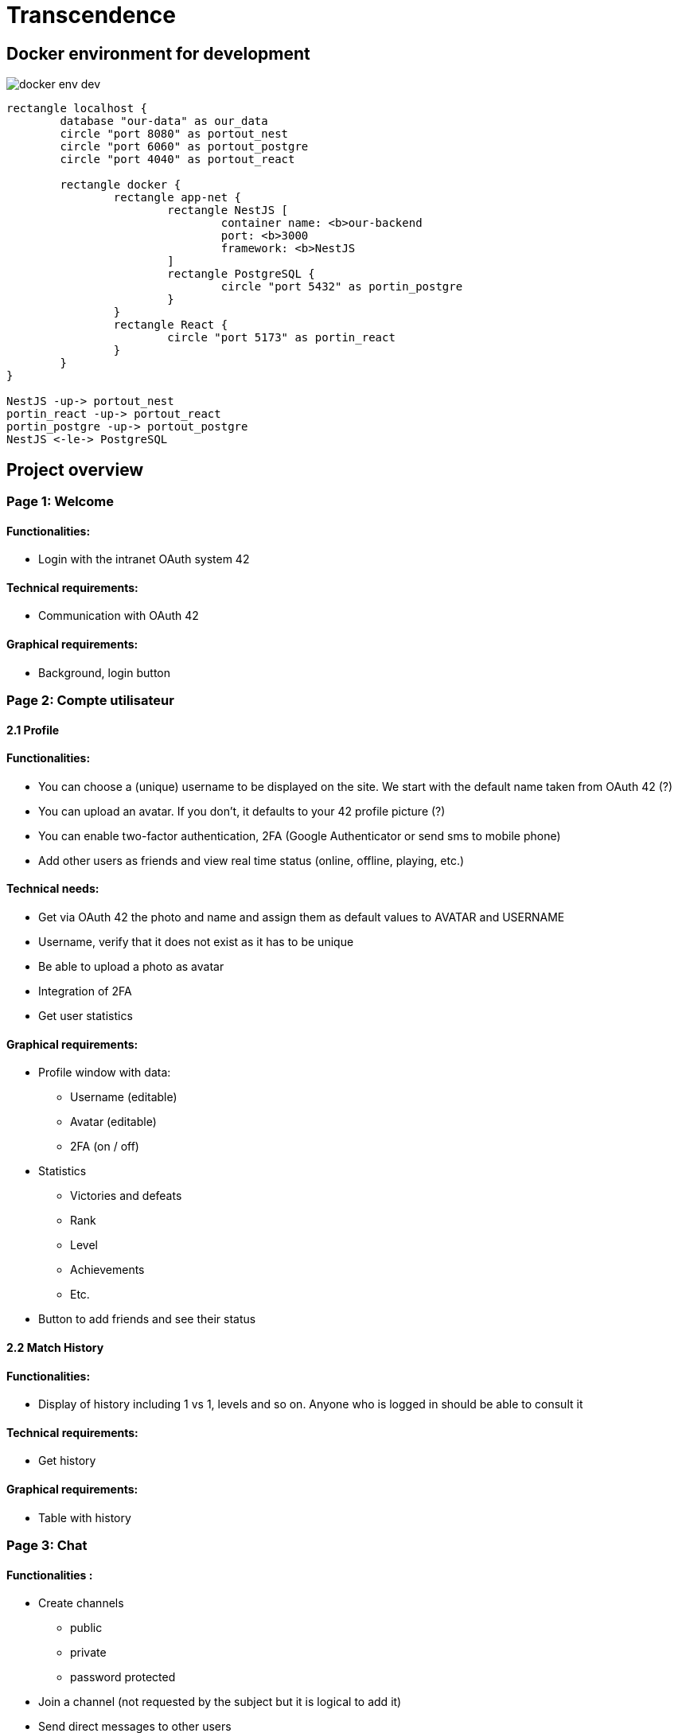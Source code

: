 = Transcendence
:nofooter:


== Docker environment for development

image::assets/docker_env_dev.png[]

[plantuml, target=assets/docker, format=svg, width=100%]
....
rectangle localhost {
	database "our-data" as our_data
	circle "port 8080" as portout_nest
	circle "port 6060" as portout_postgre
	circle "port 4040" as portout_react

	rectangle docker {
		rectangle app-net {
			rectangle NestJS [
				container name: <b>our-backend
				port: <b>3000
				framework: <b>NestJS
			]
			rectangle PostgreSQL {
				circle "port 5432" as portin_postgre
			}
		}
		rectangle React {
			circle "port 5173" as portin_react
		}
	}
}

NestJS -up-> portout_nest
portin_react -up-> portout_react
portin_postgre -up-> portout_postgre
NestJS <-le-> PostgreSQL
....

== Project overview

=== Page 1: Welcome

==== Functionalities:

* Login with the intranet OAuth system 42

==== Technical requirements:

* Communication with OAuth 42

==== Graphical requirements:

* Background, login button 

=== Page 2: Compte utilisateur

==== 2.1 Profile

==== Functionalities:

* You can choose a (unique) username to be displayed on the site. We start with the default name taken from OAuth 42 (?)
* You can upload an avatar. If you don't, it defaults to your 42 profile picture (?)
* You can enable two-factor authentication, 2FA (Google Authenticator or send sms to mobile phone)
* Add other users as friends and view real time status (online, offline, playing, etc.)

==== Technical needs:

* Get via OAuth 42 the photo and name and assign them as default values to AVATAR and USERNAME
* Username, verify that it does not exist as it has to be unique
* Be able to upload a photo as avatar
* Integration of 2FA
* Get user statistics

==== Graphical requirements:

* Profile window with data:
** Username (editable)
** Avatar (editable)
** 2FA (on / off)
* Statistics
** Victories and defeats
** Rank
** Level
** Achievements
** Etc.
* Button to add friends and see their status


==== 2.2 Match History

==== Functionalities:
	
* Display of history including 1 vs 1, levels and so on. Anyone who is logged in should be able to consult it

==== Technical requirements:	
	
* Get history

==== Graphical requirements:

* Table with history

=== Page 3: Chat

==== Functionalities :

* Create channels
** public
** private
** password protected
* Join a channel (not requested by the subject but it is logical to add it)
* Send direct messages to other users
* Block other users
* Invite other users to play pong
* Access to other players' profiles

==== Technical requirements:

_To be completed..._
	
==== Graphic requirements:
	
_Design made directly from the description of the subject to optimise time_

=== Page 4 - The game

==== Functionalities:

* Launch the game of pong against another player
* Matching system (waiting list)
* Canvas with the game
* Customisation options (we have to define which ones)
* The game must be responsive

==== Technical needs:

_To be completed..._

==== Graphic needs:

_Design made directly from the description of the subject to optimize time_

=== Floating element: menu bar

. Logo (Just the 'CosmicPong' word)
. Profil 
. Match History
. Chat
. The game
. LogOut (?)
. Logo 42Lausanne


[plantuml, target=assets/design, format=svg, width=100%]
....
rectangle sections/windows {

	object Page01
	object Page02
	object Page03
	object Page04
	object FloatingElement

	object Welcome {
		Login with the intranet OAuth system 42
		Communication with OAuth 42
	}
	
	object Profile {
		Choose username
		Choose/upload an avatar
		Enable 2FA
		Add users ass friends and view real time status
	}
	
	object MatchHistory{
		Display of history including 1 vs 1
	}
	
	object Chat{
		Create channels
		Join channels
		Send direct messages to other users
		Block other users
		Invite other users to play pong
		Access to other players' profiles
	}
	
	object MenuBar{
		CosmicPong (logo)
		Profil
		Match History
		Chat
		The game
		LogOut (?)
		42Lausanne (logo)
	}

	object TheGame{
		Launch the game of pong against another player
		Matching system (waiting list)
		Canvas with the game
		Customisation options (we have to define which ones)
		The game must be responsive
	}

	Page01 --> Welcome
	Page02 --> Profile
	Profile --> MatchHistory
	Page03 --> Chat
	Page04 --> TheGame
	FloatingElement --> MenuBar
}
....